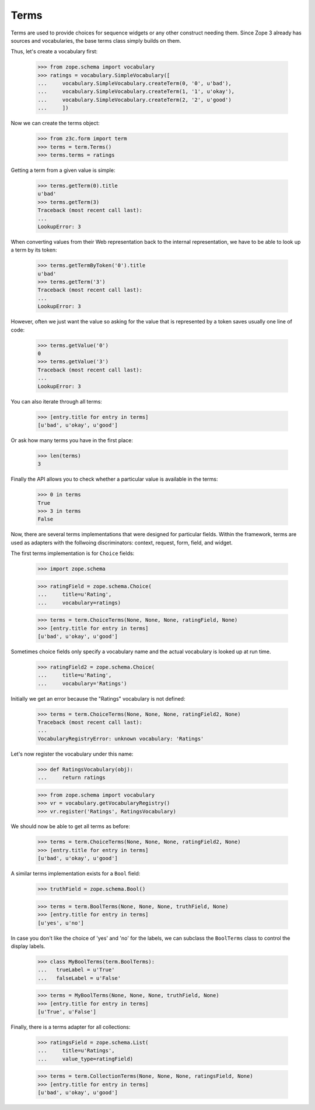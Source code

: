 =====
Terms
=====

.. Contents::
.. sectnum::

Terms are used to provide choices for sequence widgets or any other construct
needing them. Since Zope 3 already has sources and vocabularies, the base
terms class simply builds on them.

Thus, let's create a vocabulary first:

  >>> from zope.schema import vocabulary
  >>> ratings = vocabulary.SimpleVocabulary([
  ...     vocabulary.SimpleVocabulary.createTerm(0, '0', u'bad'),
  ...     vocabulary.SimpleVocabulary.createTerm(1, '1', u'okay'),
  ...     vocabulary.SimpleVocabulary.createTerm(2, '2', u'good')
  ...     ])

Now we can create the terms object:

  >>> from z3c.form import term
  >>> terms = term.Terms()
  >>> terms.terms = ratings

Getting a term from a given value is simple:

  >>> terms.getTerm(0).title
  u'bad'
  >>> terms.getTerm(3)
  Traceback (most recent call last):
  ...
  LookupError: 3

When converting values from their Web representation back to the internal
representation, we have to be able to look up a term by its token:

  >>> terms.getTermByToken('0').title
  u'bad'
  >>> terms.getTerm('3')
  Traceback (most recent call last):
  ...
  LookupError: 3

However, often we just want the value so asking for the value that is
represented by a token saves usually one line of code:

  >>> terms.getValue('0')
  0
  >>> terms.getValue('3')
  Traceback (most recent call last):
  ...
  LookupError: 3

You can also iterate through all terms:

  >>> [entry.title for entry in terms]
  [u'bad', u'okay', u'good']

Or ask how many terms you have in the first place:

  >>> len(terms)
  3

Finally the API allows you to check whether a particular value is available in
the terms:

  >>> 0 in terms
  True
  >>> 3 in terms
  False

Now, there are several terms implementations that were designed for particular
fields. Within the framework, terms are used as adapters with the follwoing
discriminators: context, request, form, field, and widget.

The first terms implementation is for ``Choice`` fields:

  >>> import zope.schema

  >>> ratingField = zope.schema.Choice(
  ...     title=u'Rating',
  ...     vocabulary=ratings)

  >>> terms = term.ChoiceTerms(None, None, None, ratingField, None)
  >>> [entry.title for entry in terms]
  [u'bad', u'okay', u'good']

Sometimes choice fields only specify a vocabulary name and the actual
vocabulary is looked up at run time.

  >>> ratingField2 = zope.schema.Choice(
  ...     title=u'Rating',
  ...     vocabulary='Ratings')

Initially we get an error because the "Ratings" vocabulary is not defined:

  >>> terms = term.ChoiceTerms(None, None, None, ratingField2, None)
  Traceback (most recent call last):
  ...
  VocabularyRegistryError: unknown vocabulary: 'Ratings'

Let's now register the vocabulary under this name:

  >>> def RatingsVocabulary(obj):
  ...     return ratings

  >>> from zope.schema import vocabulary
  >>> vr = vocabulary.getVocabularyRegistry()
  >>> vr.register('Ratings', RatingsVocabulary)

We should now be able to get all terms as before:

  >>> terms = term.ChoiceTerms(None, None, None, ratingField2, None)
  >>> [entry.title for entry in terms]
  [u'bad', u'okay', u'good']

A similar terms implementation exists for a ``Bool`` field:

  >>> truthField = zope.schema.Bool()

  >>> terms = term.BoolTerms(None, None, None, truthField, None)
  >>> [entry.title for entry in terms]
  [u'yes', u'no']

In case you don't like the choice of 'yes' and 'no' for the labels, we
can subclass the ``BoolTerms`` class to control the display labels.

  >>> class MyBoolTerms(term.BoolTerms):
  ...   trueLabel = u'True'
  ...   falseLabel = u'False'

  >>> terms = MyBoolTerms(None, None, None, truthField, None)
  >>> [entry.title for entry in terms]
  [u'True', u'False']

Finally, there is a terms adapter for all collections:

  >>> ratingsField = zope.schema.List(
  ...     title=u'Ratings',
  ...     value_type=ratingField)

  >>> terms = term.CollectionTerms(None, None, None, ratingsField, None)
  >>> [entry.title for entry in terms]
  [u'bad', u'okay', u'good']
